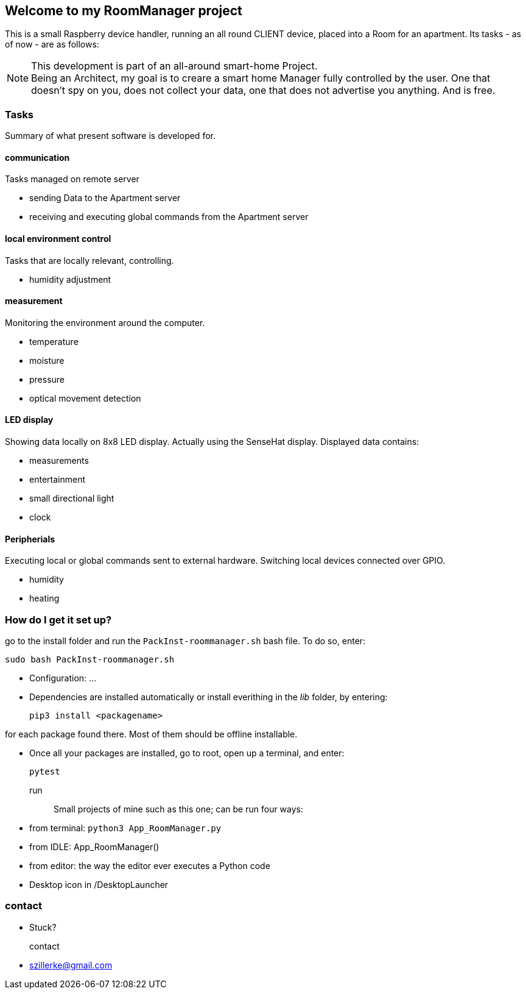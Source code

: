 == Welcome to my *RoomManager* project
This is a small Raspberry device handler, running an all round CLIENT device, placed into a Room
for an apartment.
Its tasks - as of now - are as follows:

[NOTE]
====
This development is part of an all-around smart-home
Project. +
Being an Architect, my goal is to creare a smart home
Manager fully controlled by the user. One that doesn't spy on you, does
not collect your data, one that does not advertise you anything.
And is free.
====

=== Tasks
Summary of what present software is developed for.

==== communication
Tasks managed on remote server

- sending Data to the Apartment server
- receiving and executing global commands from the Apartment server

==== local environment control
Tasks that are locally relevant, controlling.

- humidity adjustment

==== measurement
Monitoring the environment around the computer.

- temperature
- moisture
- pressure
- optical movement detection

==== LED display
Showing data locally on 8x8 LED display.
Actually using the SenseHat display.
Displayed data contains:

- measurements
- entertainment
- small directional light
- clock

==== Peripherials
Executing local or global commands sent to external
hardware. Switching local devices connected over
GPIO.

- humidity
- heating

=== How do I get it set up?
go to the install folder and run the `PackInst-roommanager.sh` bash file.
To do so, enter:

 sudo bash PackInst-roommanager.sh

* Configuration: ...
* Dependencies are installed automatically or install everithing in the _lib_ folder, by entering:

 pip3 install <packagename>

for each package found there. Most of them should be offline installable.

* Once all your packages are installed, go to root, open up a terminal, and enter:

 pytest

run::
Small projects of mine such as this one; can be run four ways:
  * from terminal: `python3 App_RoomManager.py`
  * from IDLE: App_RoomManager()
  * from editor: the way the editor ever executes a Python code
  * Desktop icon in /DesktopLauncher

=== contact
- Stuck?

contact::
- szillerke@gmail.com
